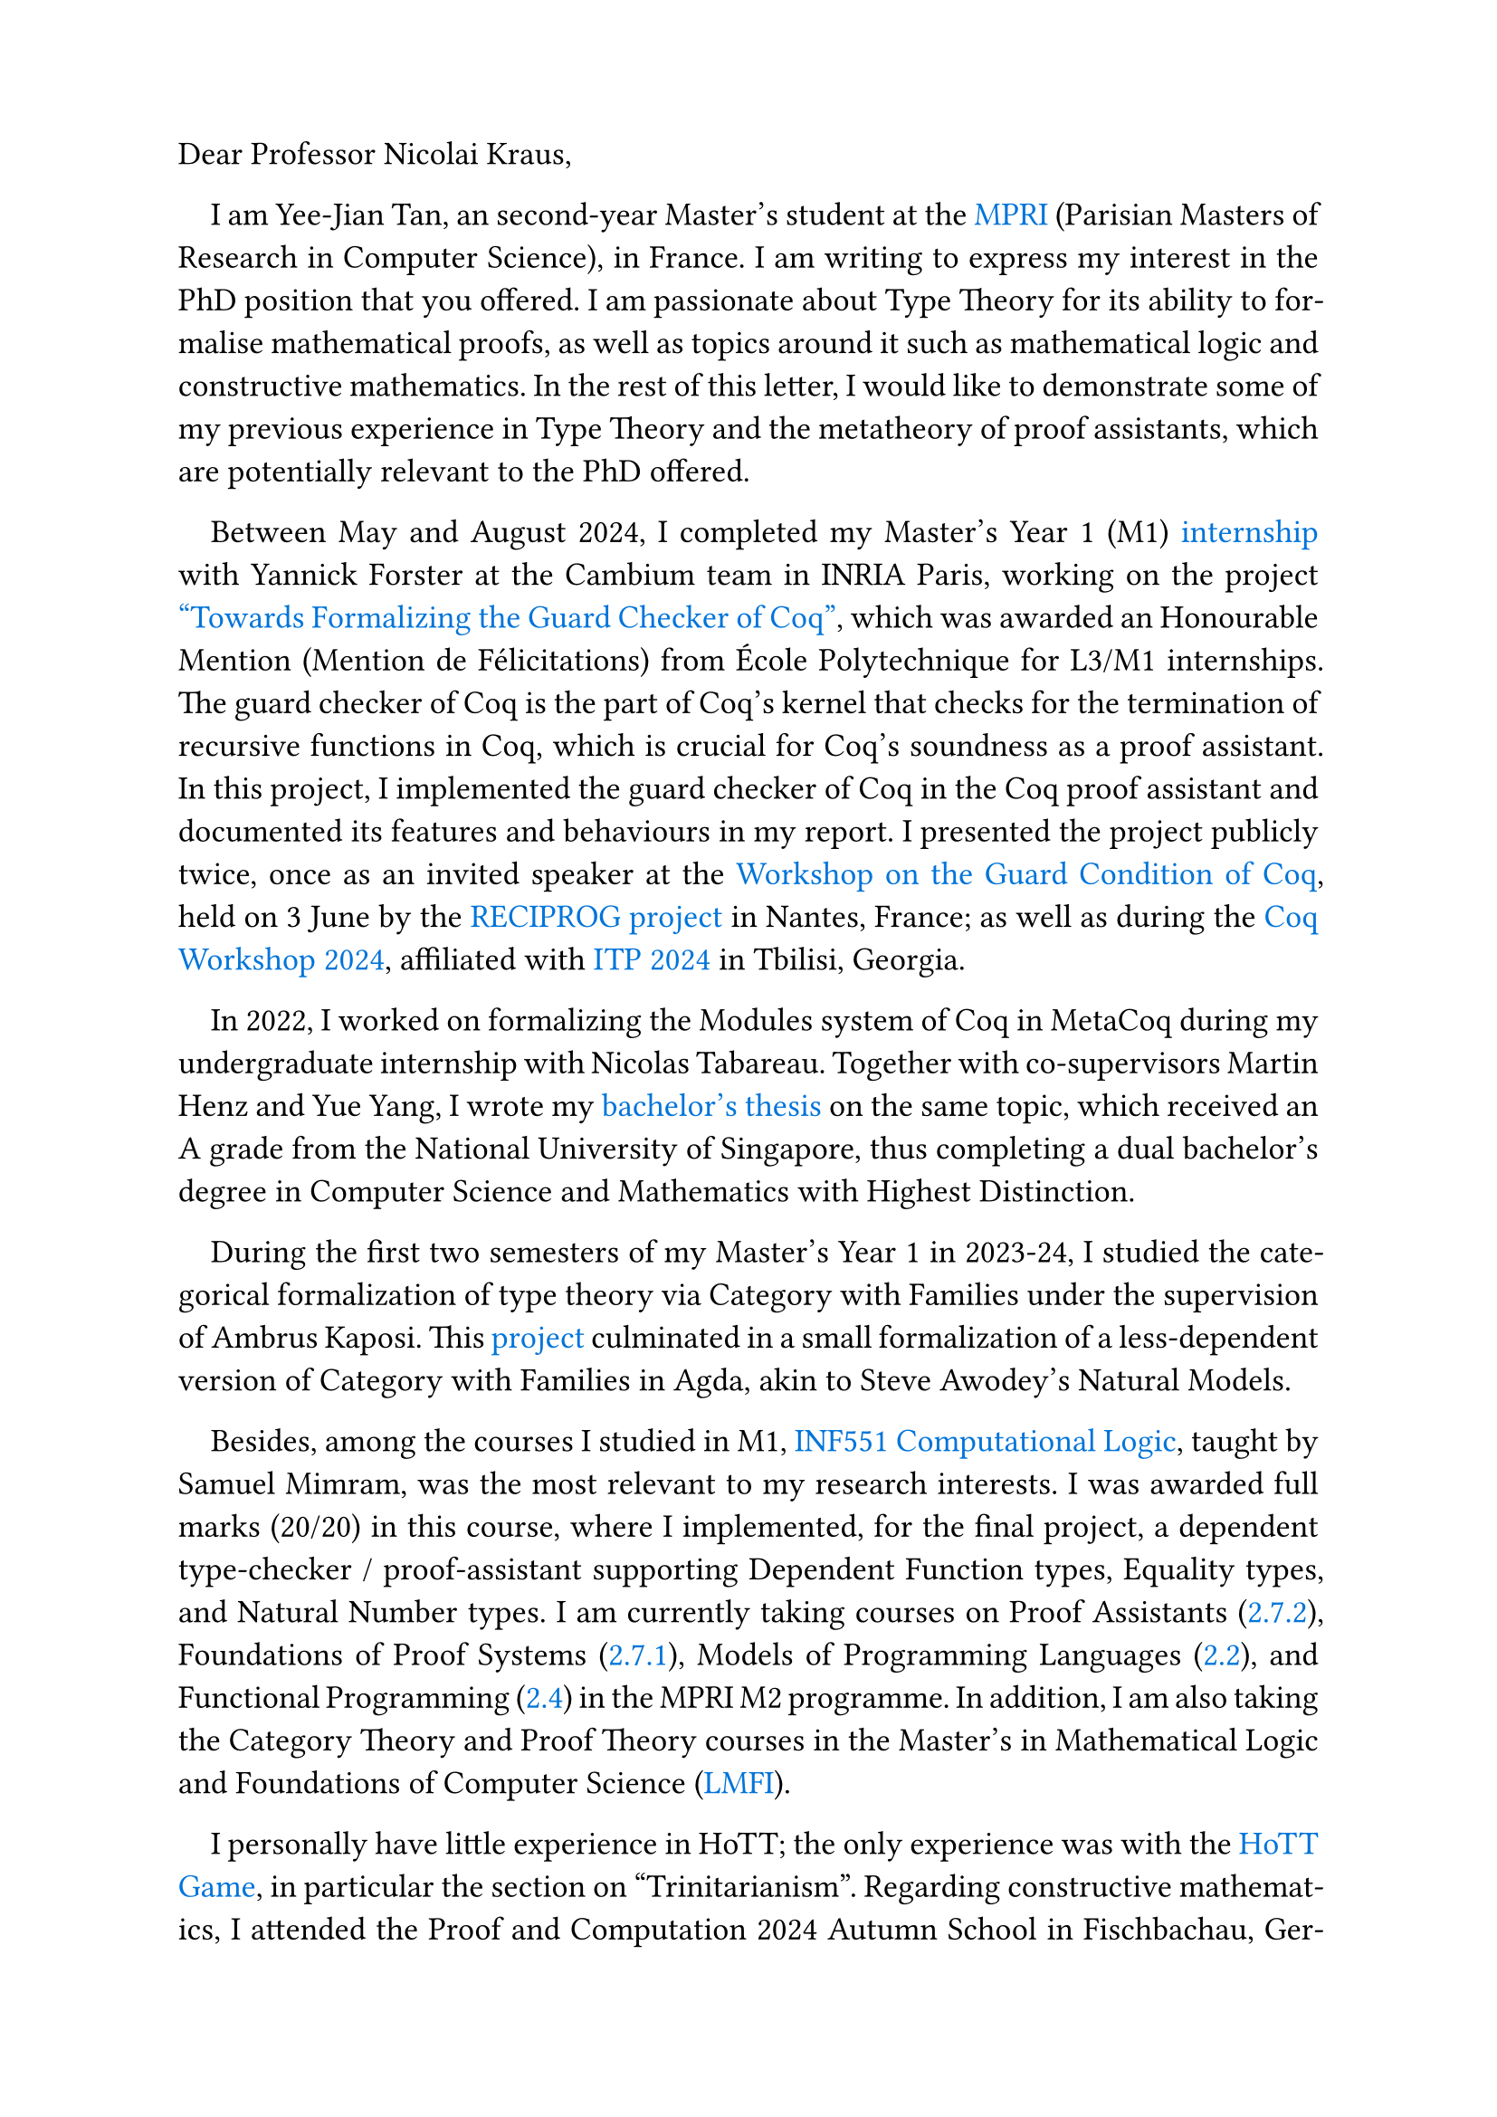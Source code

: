 #set page("a4", margin: (top: 2cm, bottom: 2.3cm))
#set text(size: 13pt)
#set par(first-line-indent: 1em, justify: true)
#show link : body => text(blue, body)

Dear Professor Nicolai Kraus,

I am Yee-Jian Tan, an second-year Master's student at the
#link("https://wikimpri.dptinfo.ens-cachan.fr/doku.php")[MPRI] (Parisian Masters of Research in Computer Science), in France.
I am writing to express my interest in the PhD position that you offered.
I am passionate about Type Theory for its ability to formalise mathematical proofs,
as well as topics around it such as mathematical logic and constructive mathematics.
In the rest of this letter, I would like to demonstrate some of my previous experience
in Type Theory and the metatheory of proof assistants, which are potentially relevant to the PhD offered.

Between May and August 2024, I completed my Master's Year 1 (M1) #link("https://www.yeejian.dev/")[internship] with
Yannick Forster at the Cambium team in INRIA Paris, working on the project
#link("https://www.yeejian.dev/files/240827-report.pdf")["Towards Formalizing the Guard Checker of Coq"],
which was awarded an Honourable Mention (Mention de Félicitations)
from École Polytechnique for L3/M1 internships.
The guard checker of Coq is the part of Coq's kernel that checks for the termination
of recursive functions in Coq, which is crucial for Coq's soundness as a proof assistant.
In this project, I implemented the guard checker of Coq in the Coq proof assistant
and documented its features and behaviours in my report.
I presented the project publicly twice, once as an invited speaker at the 
#link("https://www.irif.fr/reciprog/workshop-guarded-june24")[Workshop on the
Guard Condition of Coq], held on 3 June by the
#link("https://www.irif.fr/reciprog/index")[RECIPROG project] in Nantes, France;
as well as during the #link("https://coq-workshop.gitlab.io/2024/")[Coq Workshop 2024],
affiliated with #link("https://www.viam.science.tsu.ge/itp2024/")[ITP 2024] in Tbilisi, Georgia.


In 2022, I worked on formalizing the Modules system of Coq in MetaCoq during my
undergraduate internship with Nicolas Tabareau. Together with co-supervisors
Martin Henz and Yue Yang, I wrote my
#link("https://github.com/SwampertX/undergraduate-thesis")[bachelor's thesis] on
the same topic, which received an A grade from the National University of
Singapore, thus completing a dual bachelor's degree in Computer Science and
Mathematics with Highest Distinction.

During the first two semesters of my Master's Year 1 in 2023-24, I studied
the categorical formalization of type theory via Category with Families under
the supervision of Ambrus Kaposi. This
#link("https://www.yeejian.dev/files/m1-project-report.pdf")[project]
culminated in a small
formalization of a less-dependent version of Category with Families in Agda,
akin to Steve Awodey's Natural Models.


Besides, among the courses I studied in M1,
#link("http://www.lix.polytechnique.fr/Labo/Samuel.Mimram/teaching/INF551/")[INF551
Computational Logic], taught by Samuel Mimram, was the most relevant to my
research interests. I was awarded full marks (20/20) in this course, where I
implemented, for the final project, a dependent type-checker / proof-assistant
supporting Dependent Function types, Equality types, and Natural Number types.
I am currently taking courses on
Proof Assistants (#link("https://wikimpri.dptinfo.ens-cachan.fr/doku.php?id=cours:c-2-7-2")[2.7.2]),
Foundations of Proof Systems
(#link("https://wikimpri.dptinfo.ens-cachan.fr/doku.php?id=cours:c-2-7-1")[2.7.1]),
Models of Programming Languages
(#link("https://wikimpri.dptinfo.ens-cachan.fr/doku.php?id=cours:c-2-2")[2.2]),
and Functional Programming
(#link("https://wikimpri.dptinfo.ens-cachan.fr/doku.php?id=cours:c-2-4-2")[2.4])
in the MPRI M2 programme.
In addition, I am also taking the Category Theory and Proof Theory courses in the
Master's in Mathematical Logic and Foundations of Computer Science
(#link("https://master.math.u-paris.fr/en/annee/m2-lmfi/")[LMFI]).

I personally have little experience in HoTT;
the only experience was with the #link("https://thehottgameguide.readthedocs.io/en/latest/0-trinitarianism/index.html")[HoTT Game],
in particular the section on "Trinitarianism".
Regarding constructive mathematics,
I attended the Proof and Computation 2024 Autumn School in Fischbachau, Germany,
where I attended lectures and workshops by lecturers such as Theirry Coquand and Ingo Blechschmidt,
who talked about "Topos Theory and Constructive Mathematics" and
"An Invitation to Constructive Forcing" respectively.

If you are interested,
Yannick Forster (`yannick.forster@inria.fr`)
and Samuel Mimram (`samuel.mimram@polytechnique.edu`)
could be my academic references,
whom I did an internship with and studied the Computational Logic course with, respectively.

Thank you very much for considering my application, and I look forward to your
favorable response.

#v(2em)
#set par(first-line-indent: 0pt, justify: true)
Warmest regards,\
Yee-Jian Tan\
#link("https://yeejian.dev")